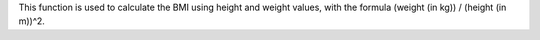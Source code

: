 This function is used to calculate the BMI using height and weight values, with the formula (weight (in kg)) / (height (in m))^2.

